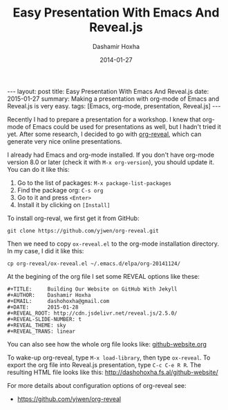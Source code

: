 #+TITLE:     Easy Presentation With Emacs And Reveal.js
#+AUTHOR:    Dashamir Hoxha
#+EMAIL:     dashohoxha@gmail.com
#+DATE:      2014-01-27
#+OPTIONS:   H:3 num:t toc:t \n:nil @:t ::t |:t ^:nil -:t f:t *:t <:t
#+OPTIONS:   TeX:nil LaTeX:nil skip:nil d:nil todo:t pri:nil tags:not-in-toc
# #+INFOJS_OPT: view:overview toc:t ltoc:t mouse:#aadddd buttons:0 path:js/org-info.js
#+STYLE: <link rel="stylesheet" type="text/css" href="css/org-info.css" />
#+begin_export html
---
layout:     post
title:      Easy Presentation With Emacs And Reveal.js
date:       2015-01-27
summary:    Making a presentation with org-mode of Emacs and Reveal.js
    is very easy.
tags: [Emacs, org-mode, presentation, Reveal.js]
---
#+end_export

Recently I had to prepare a presentation for a workshop. I knew that
org-mode of Emacs could be used for presentations as well, but I
hadn't tried it yet. After some research, I decided to go with
[[https://github.com/yjwen/org-reveal][org-reveal]], which can generate very nice online presentations.

I already had Emacs and org-mode installed. If you don't have
org-mode version 8.0 or later (check it with =M-x org-version=), you
should update it. You can do it like this:
 1. Go to the list of packages: =M-x package-list-packages=
 2. Find the package org: =C-s org=
 3. Go to it and press =<Enter>=
 4. Install it by clicking on =[Install]=

To install org-reval, we first get it from GitHub:
#+begin_example
git clone https://github.com/yjwen/org-reveal.git
#+end_example
Then we need to copy ~ox-reveal.el~ to the org-mode installation
directory. In my case, I did it like this:
#+begin_example
cp org-reveal/ox-reveal.el ~/.emacs.d/elpa/org-20141124/
#+end_example

At the begining of the org file I set some REVEAL options like these:
#+begin_example
#+TITLE:     Building Our Website on GitHub With Jekyll
#+AUTHOR:    Dashamir Hoxha
#+EMAIL:     dashohoxha@gmail.com
#+DATE:      2015-01-28
#+REVEAL_ROOT: http://cdn.jsdelivr.net/reveal.js/2.5.0/
#+REVEAL-SLIDE-NUMBER: t
#+REVEAL_THEME: sky
#+REVEAL_TRANS: linear
#+end_example
You can also see how the whole org file looks like: [[https://raw.githubusercontent.com/dashohoxha/dashohoxha.github.io/master/github-website/github-website.org][github-website.org]]

To wake-up org-reveal, type =M-x load-library=, then type =ox-reveal=.
To export the org file into Reveal.js presentation, type =C-c C-e R R=.
The resulting HTML file looks like this: http://dashohoxha.fs.al/github-website/

For more details about configuration options of org-reveal see:
 - https://github.com/yjwen/org-reveal
